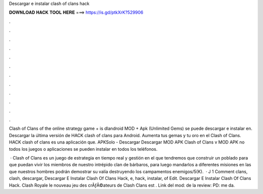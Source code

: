 Descargar e instalar clash of clans hack



𝐃𝐎𝐖𝐍𝐋𝐎𝐀𝐃 𝐇𝐀𝐂𝐊 𝐓𝐎𝐎𝐋 𝐇𝐄𝐑𝐄 ===> https://is.gd/ptkXrK?529906



.



.



.



.



.



.



.



.



.



.



.



.

Clash of Clans of the online strategy game + is dlandroid MOD + Apk (Unlimited Gems) se puede descargar e instalar en. Descargar la última versión de HACK clash of clans para Android. Aumenta tus gemas y tu oro en el Clash of Clans. HACK clash of clans es una aplicación que. APKSolo - Descargar Descargar MOD APK Clash of Clans v MOD APK no todos los juegos o aplicaciones se pueden instalar en todos los teléfonos.

 · Clash of Clans es un juego de estrategia en tiempo real y gestión en el que tendremos que construir un poblado para que puedan vivir los miembros de nuestro intrépido clan de bárbaros, para luego mandarlos a diferentes misiones en las que nuestros hombres podrán demostrar su valía destruyendo los campamentos enemigos/5(K).  · J 1 Comment clans, clash, descargar, Descargar E Instalar Clash Of Clans Hack, e, hack, instalar, of Edit. Descargar E Instalar Clash Of Clans Hack. Clash Royale le nouveau jeu des crÃƒÂ©ateurs de Clash Clans est . Link del mod:  de la review:  PD: me da.
